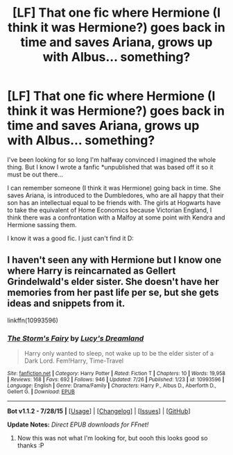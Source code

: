 #+TITLE: [LF] That one fic where Hermione (I think it was Hermione?) goes back in time and saves Ariana, grows up with Albus... something?

* [LF] That one fic where Hermione (I think it was Hermione?) goes back in time and saves Ariana, grows up with Albus... something?
:PROPERTIES:
:Author: imjustafangirl
:Score: 3
:DateUnix: 1440205241.0
:DateShort: 2015-Aug-22
:FlairText: Request
:END:
I've been looking for so long I'm halfway convinced I imagined the whole thing. But I know I wrote a fanfic *unpublished that was based off it so it must be out there...

I can remember someone (I think it was Hermione) going back in time. She saves Ariana, is introduced to the Dumbledores, who are all happy that their son has an intellectual equal to be friends with. The girls at Hogwarts have to take the equivalent of Home Economics because Victorian England, I think there was a confrontation with a Malfoy at some point with Kendra and Hermione sassing them.

I know it was a good fic. I just can't find it D:


** I haven't seen any with Hermione but I know one where Harry is reincarnated as Gellert Grindelwald's elder sister. She doesn't have her memories from her past life per se, but she gets ideas and snippets from it.

linkffn(10993596)
:PROPERTIES:
:Author: Abyranss
:Score: 1
:DateUnix: 1440324561.0
:DateShort: 2015-Aug-23
:END:

*** [[http://www.fanfiction.net/s/10993596/1/][*/The Storm's Fairy/*]] by [[https://www.fanfiction.net/u/1889067/Lucy-s-Dreamland][/Lucy's Dreamland/]]

#+begin_quote
  Harry only wanted to sleep, not wake up to be the elder sister of a Dark Lord. Fem!Harry, Time-Travel
#+end_quote

^{/Site/: [[http://www.fanfiction.net/][fanfiction.net]] *|* /Category/: Harry Potter *|* /Rated/: Fiction T *|* /Chapters/: 10 *|* /Words/: 19,958 *|* /Reviews/: 168 *|* /Favs/: 692 *|* /Follows/: 946 *|* /Updated/: 7/26 *|* /Published/: 1/23 *|* /id/: 10993596 *|* /Language/: English *|* /Genre/: Drama/Family *|* /Characters/: Harry P., Albus D., Aberforth D., Gellert G. *|* /Download/: [[http://www.p0ody-files.com/ff_to_ebook/mobile/makeEpub.php?id=10993596][EPUB]]}

--------------

*Bot v1.1.2 - 7/28/15* *|* [[[https://github.com/tusing/reddit-ffn-bot/wiki/Usage][Usage]]] | [[[https://github.com/tusing/reddit-ffn-bot/wiki/Changelog][Changelog]]] | [[[https://github.com/tusing/reddit-ffn-bot/issues/][Issues]]] | [[[https://github.com/tusing/reddit-ffn-bot/][GitHub]]]

*Update Notes:* /Direct EPUB downloads for FFnet!/
:PROPERTIES:
:Author: FanfictionBot
:Score: 1
:DateUnix: 1440324613.0
:DateShort: 2015-Aug-23
:END:

**** Now this was not what I'm looking for, but oooh this looks good so thanks :P
:PROPERTIES:
:Author: imjustafangirl
:Score: 1
:DateUnix: 1440359212.0
:DateShort: 2015-Aug-24
:END:

